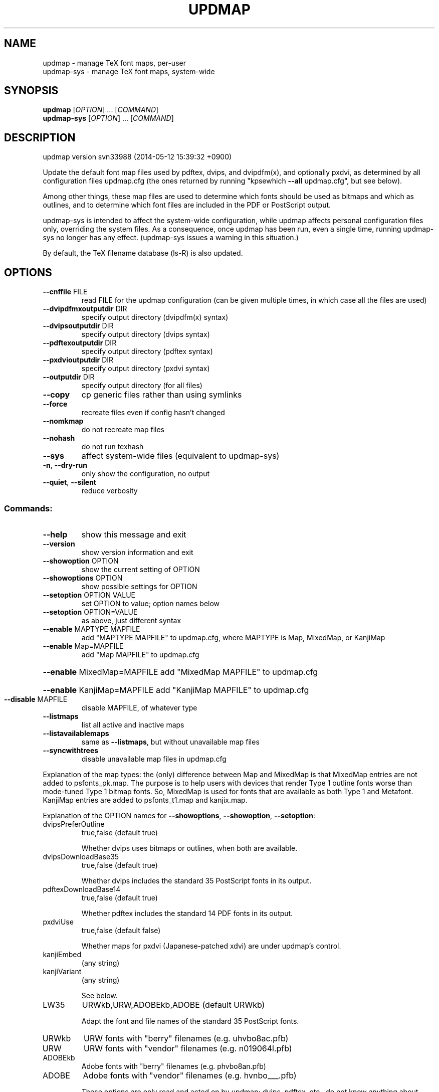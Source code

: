 .\" DO NOT MODIFY THIS FILE!  It was generated by help2man 1.45.1.
.TH UPDMAP "1" "May 2014" "TeX Live" "User Commands"
.SH NAME
updmap \- manage TeX font maps, per-user
.br
updmap-sys \- manage TeX font maps, system-wide
.SH SYNOPSIS
.B updmap
[\fI\,OPTION\/\fR] ... [\fI\,COMMAND\/\fR]
.br
.B updmap-sys
[\fI\,OPTION\/\fR] ... [\fI\,COMMAND\/\fR]
.SH DESCRIPTION
updmap version svn33988 (2014\-05\-12 15:39:32 +0900)
.PP
Update the default font map files used by pdftex, dvips, and dvipdfm(x),
and optionally pxdvi, as determined by all configuration files updmap.cfg
(the ones returned by running "kpsewhich \fB\-\-all\fR updmap.cfg", but see below).
.PP
Among other things, these map files are used to determine which fonts
should be used as bitmaps and which as outlines, and to determine which
font files are included in the PDF or PostScript output.
.PP
updmap\-sys is intended to affect the system\-wide configuration, while
updmap affects personal configuration files only, overriding the system
files.  As a consequence, once updmap has been run, even a single time,
running updmap\-sys no longer has any effect.  (updmap\-sys issues a
warning in this situation.)
.PP
By default, the TeX filename database (ls\-R) is also updated.
.SH OPTIONS
.TP
\fB\-\-cnffile\fR FILE
read FILE for the updmap configuration
(can be given multiple times, in which case
all the files are used)
.TP
\fB\-\-dvipdfmxoutputdir\fR DIR
specify output directory (dvipdfm(x) syntax)
.TP
\fB\-\-dvipsoutputdir\fR DIR
specify output directory (dvips syntax)
.TP
\fB\-\-pdftexoutputdir\fR DIR
specify output directory (pdftex syntax)
.TP
\fB\-\-pxdvioutputdir\fR DIR
specify output directory (pxdvi syntax)
.TP
\fB\-\-outputdir\fR DIR
specify output directory (for all files)
.TP
\fB\-\-copy\fR
cp generic files rather than using symlinks
.TP
\fB\-\-force\fR
recreate files even if config hasn't changed
.TP
\fB\-\-nomkmap\fR
do not recreate map files
.TP
\fB\-\-nohash\fR
do not run texhash
.TP
\fB\-\-sys\fR
affect system\-wide files (equivalent to updmap\-sys)
.TP
\fB\-n\fR, \fB\-\-dry\-run\fR
only show the configuration, no output
.TP
\fB\-\-quiet\fR, \fB\-\-silent\fR
reduce verbosity
.SS "Commands:"
.TP
\fB\-\-help\fR
show this message and exit
.TP
\fB\-\-version\fR
show version information and exit
.TP
\fB\-\-showoption\fR OPTION
show the current setting of OPTION
.TP
\fB\-\-showoptions\fR OPTION
show possible settings for OPTION
.TP
\fB\-\-setoption\fR OPTION VALUE
set OPTION to value; option names below
.TP
\fB\-\-setoption\fR OPTION=VALUE
as above, just different syntax
.TP
\fB\-\-enable\fR MAPTYPE MAPFILE
add "MAPTYPE MAPFILE" to updmap.cfg,
where MAPTYPE is Map, MixedMap, or KanjiMap
.TP
\fB\-\-enable\fR Map=MAPFILE
add "Map MAPFILE" to updmap.cfg
.HP
\fB\-\-enable\fR MixedMap=MAPFILE add "MixedMap MAPFILE" to updmap.cfg
.HP
\fB\-\-enable\fR KanjiMap=MAPFILE add "KanjiMap MAPFILE" to updmap.cfg
.TP
\fB\-\-disable\fR MAPFILE
disable MAPFILE, of whatever type
.TP
\fB\-\-listmaps\fR
list all active and inactive maps
.TP
\fB\-\-listavailablemaps\fR
same as \fB\-\-listmaps\fR, but without
unavailable map files
.TP
\fB\-\-syncwithtrees\fR
disable unavailable map files in updmap.cfg
.PP
Explanation of the map types: the (only) difference between Map and
MixedMap is that MixedMap entries are not added to psfonts_pk.map.
The purpose is to help users with devices that render Type 1 outline
fonts worse than mode\-tuned Type 1 bitmap fonts.  So, MixedMap is used
for fonts that are available as both Type 1 and Metafont.
KanjiMap entries are added to psfonts_t1.map and kanjix.map.
.PP
Explanation of the OPTION names for \fB\-\-showoptions\fR, \fB\-\-showoption\fR, \fB\-\-setoption\fR:
.TP
dvipsPreferOutline
true,false  (default true)
.IP
Whether dvips uses bitmaps or outlines, when both are available.
.TP
dvipsDownloadBase35
true,false  (default true)
.IP
Whether dvips includes the standard 35 PostScript fonts in its output.
.TP
pdftexDownloadBase14
true,false   (default true)
.IP
Whether pdftex includes the standard 14 PDF fonts in its output.
.TP
pxdviUse
true,false  (default false)
.IP
Whether maps for pxdvi (Japanese\-patched xdvi) are under updmap's control.
.TP
kanjiEmbed
(any string)
.TP
kanjiVariant
(any string)
.IP
See below.
.TP
LW35
URWkb,URW,ADOBEkb,ADOBE  (default URWkb)
.IP
Adapt the font and file names of the standard 35 PostScript fonts.
.nf
.TP
URWkb
URW fonts with "berry" filenames    (e.g. uhvbo8ac.pfb)
.TP
URW
URW fonts with "vendor" filenames   (e.g. n019064l.pfb)
.fi
.TP
ADOBEkb
Adobe fonts with "berry" filenames  (e.g. phvbo8an.pfb)
.TP
ADOBE
Adobe fonts with "vendor" filenames (e.g. hvnbo___.pfb)
.fi
.IP
These options are only read and acted on by updmap; dvips, pdftex, etc.,
do not know anything about them.  They work by changing the default map
file which the programs read, so they can be overridden by specifying
command\-line options or configuration files to the programs, as
explained at the beginning of updmap.cfg.
.IP
The options kanjiEmbed and kanjiVariant specify special replacements
in the map lines.  If a map contains the string @kanjiEmbed@, then
this will be replaced by the value of that option; similarly for
kanjiVariant.  In this way, users of Japanese TeX can select different
fonts to be included in the final output.
.SH ENVIRONMENT
.PP
Explanation of trees and files normally used:
.IP
If \fB\-\-cnffile\fR is specified on the command line (possibly multiple
times), its value(s) are used.  Otherwise, updmap reads all the
updmap.cfg files found by running `kpsewhich \fB\-all\fR updmap.cfg', in the
order returned by kpsewhich.
.IP
In any case, if multiple updmap.cfg files are found, all the maps
mentioned in all the updmap.cfg files are merged.
.IP
Thus, if updmap.cfg files are present in all trees, and the default
layout is used as shipped with TeX Live, the following files are
read, in the given order.
.nf
.IP
For updmap\-sys:
TEXMFSYSCONFIG \fI\,$TEXLIVE/YYYY/texmf\-config/web2c/updmap.cfg\/\fP
TEXMFSYSVAR    \fI\,$TEXLIVE/YYYY/texmf\-var/web2c/updmap.cfg\/\fP
TEXMFLOCAL     \fI\,$TEXLIVE/texmf\-local/web2c/updmap.cfg\/\fP
TEXMFDIST      \fI\,$TEXLIVE/YYYY/texmf\-dist/web2c/updmap.cfg\/\fP
.IP
For updmap:
TEXMFCONFIG    $HOME/.texliveYYYY/texmf\-config/web2c/updmap.cfg
TEXMFVAR       $HOME/.texliveYYYY/texmf\-var/web2c/updmap.cfg
TEXMFHOME      \fI\,$HOME/texmf/web2c/updmap.cfg\/\fP
TEXMFSYSCONFIG \fI\,$TEXLIVE/YYYY/texmf\-config/web2c/updmap.cfg\/\fP
TEXMFSYSVAR    \fI\,$TEXLIVE/YYYY/texmf\-var/web2c/updmap.cfg\/\fP
TEXMFLOCAL     \fI\,$TEXLIVE/texmf\-local/web2c/updmap.cfg\/\fP
TEXMFDIST      \fI\,$TEXLIVE/YYYY/texmf\-dist/web2c/updmap.cfg\/\fP
.IP
(where YYYY is the TeX Live release version).
.fi
.IP
According to the actions, updmap might write to one of the given files
or create a new updmap.cfg, described further below.
.PP
Where changes are saved:
.IP
If config files are given on the command line, then the first one
given will be used to save any changes from \fB\-\-setoption\fR, \fB\-\-enable\fR
or \fB\-\-disable\fR.  If the config files are taken from kpsewhich output,
then the algorithm is more complex:
.IP
1) If \fI\,$TEXMFCONFIG/web2c/updmap.cfg\/\fP or \fI\,$TEXMFHOME/web2c/updmap.cfg\/\fP
appears in the list of used files, then the one listed first by
kpsewhich \fB\-\-all\fR (equivalently, the one returned by kpsewhich
updmap.cfg), is used.
.IP
2) If neither of the above two are present and changes are made, a
new config file is created in \fI\,$TEXMFCONFIG/web2c/updmap.cfg\/\fP.
.IP
In general, the idea is that if a given config file is not writable, a
higher\-level one can be used.  That way, the distribution's settings
can be overridden for system\-wide using TEXMFLOCAL, and then system
settings can be overridden again for a particular using using TEXMFHOME.
.PP
Resolving multiple definitions of a font:
.IP
If a font is defined in more than one map file, then the definition
coming from the first\-listed updmap.cfg is used.  If a font is
defined multiple times within the same map file, one is chosen
arbitrarily.  In both cases a warning is issued.
.PP
Disabling maps:
.IP
updmap.cfg files with higher priority (listed earlier) can disable
maps mentioned in lower priority (listed later) updmap.cfg files by
writing, e.g.,
.IP
#! Map mapname.map
.IP
or
.IP
#! MixedMap mapname.map
.IP
in the higher\-priority updmap.cfg file.
.IP
As an example, suppose you have a copy of MathTime Pro fonts
and want to disable the Belleek version of the fonts; that is,
disable the map belleek.map.  You can create the file
\fI\,$TEXMFCONFIG/web2c/updmap.cfg\/\fP with the content
.IP
#! Map belleek.map
Map mt\-plus.map
Map mt\-yy.map
.IP
and call updmap.
.PP
updmap writes the map files for dvips (psfonts.map) and pdftex
(pdftex.map) to the TEXMFVAR/fonts/map/updmap/{dvips,pdftex}/
directories.
.PP
The log file is written to TEXMFVAR/web2c/updmap.log.
.PP
When updmap\-sys is run, TEXMFSYSCONFIG and TEXMFSYSVAR are used
instead of TEXMFCONFIG and TEXMFVAR, respectively.  This is the only
difference between updmap\-sys and updmap.
.PP
Other locations may be used if you give them on the command line, or
these trees don't exist, or you are not using the original TeX Live.
.PP
To see the precise locations of the various files that
will be read and written, give the \fB\-n\fR option (or read the source).
.SH EXAMPLES
.PP
For step\-by\-step instructions on making new fonts known to TeX, read
http://tug.org/fonts/fontinstall.html.  For even more terse
instructions, read the beginning of the main updmap.cfg.
.SH FILES
Configuration and input files:
.IP "\fIupdmap\&.cfg\fP"
Main configuration file\&.  In
\fItexmf-dist/web2c\fP by default, but may be located elsewhere
depending on your distribution\&.  Each texmf tree read should have its
own \fIupdmap.cfg\fP.
.IP "\fIdvips35\&.map\fP"
Map file for standard 35 PostScript fonts for
use with \fBdvips\fP(1)\&.
.IP "\fIpdftex35\&.map\fP"
Map file for standard 35 PostScript fonts for
use with \fBpdftex\fP(1)\&.
.IP "\fIps2pk35\&.map\fP"
Map file for standard 35 PostScript fonts for
use with \fBps2pk\fP(1)\&.
.PP
Output files:
.IP "\fIpsfonts\&.map\fP"
For \fBdvips\fP(1)\&.
Same as \fIpsfonts_t1\&.map\fP if option \fBdvipsPreferOutline\fP active,
else as \fIpsfonts_pk\&.map\fP.
.IP "\fIpsfonts_pk\&.map\fP"
For \fBdvips\fP(1)\&.
Without information from MixedMap files\&.
(Setting of \fBdvipsPreferOutline\fP ignored\&.)
.IP "\fIpsfonts_t1\&.map\fP"
For \fBdvips\fP(1)\&.
With information from MixedMap files\&.
(Setting of \fBdvipsPreferOutline\fP ignored\&.)
.IP "\fIdownload35\&.map\fP"
For \fBdvips\fP(1)\&.
Always downloads the standard 35 fonts\&.
(Setting of \fBdvipsDownloadBase35\fP ignored\&.)
.IP "\fIbuiltin35\&.map\fP"
For \fBdvips\fP(1)\&.
Never downloads the standard 35 fonts\&.
(Setting of \fBdvipsDownloadBase35\fP ignored\&.)
.IP "\fIpdftex\&.map\fP"
For \fBpdftex\fP(1)\&.
Same as \fIpdftex_dl14\&.map\fP if option \fBpdftexDownloadBase14\fP active,
else as \fIpdftex_ndl14\&.map\fP.
.IP "\fIpdftex_dl14\&.map\fP"
For \fBpdftex\fP(1)\&.
Always downloads the standard 14 fonts\&.
.IP "\fIpdftex_ndl14\&.map\fP"
For \fBpdftex\fP(1)\&.
Never downloads the standard 14 fonts\&.
.IP "\fIps2pk\&.map\fP"
Similar to \fIpsfonts.map\fP file, but
forces all fonts to be downloaded, so this map file can be used with
\fBxdvi\fP(1) and \fBps2pk\fP(1)\&.
.PP
Configuration files for \fBdvips\fP(1):
.IP "\fIconfig\&.builtin35\fP"
Loads \fIbuiltin35\&.map\fP instead
of \fIpsfonts\&.map\fP\&.
.IP "\fIconfig\&.download35\fP"
Loads \fIdownload35\&.map\fP instead
of \fIpsfonts\&.map\fP\&.
.IP "\fIconfig\&.outline\fP"
Loads \fIpsfonts_t1\&.map\fP instead
of \fIpsfonts\&.map\fP\&.
.IP "\fIconfig\&.pdf\fP"
Loads \fIpsfonts_t1\&.map\fP instead
of \fIpsfonts\&.map\fP and has additional optimizations for PDF generation\&.
.IP "\fIconfig\&.pk\fP"
Loads \fIpsfonts_pk\&.map\fP instead
of \fIpsfonts\&.map\fP\&.
.IP "\fIconfig\&.www\fP"
Loads \fIpsfonts_t1\&.map\fP instead
of \fIpsfonts\&.map\fP\&.
(For compatibility with old versions\&.)
.IP "\fIconfig\&.gstopk\fP"
Loads \fIpsfonts_t1\&.map\fP instead
of \fIpsfonts\&.map\fP\&.
.SH "REPORTING BUGS"
Report bugs to: tex\-k@tug.org
.br
TeX Live home page: <http://tug.org/texlive/>
